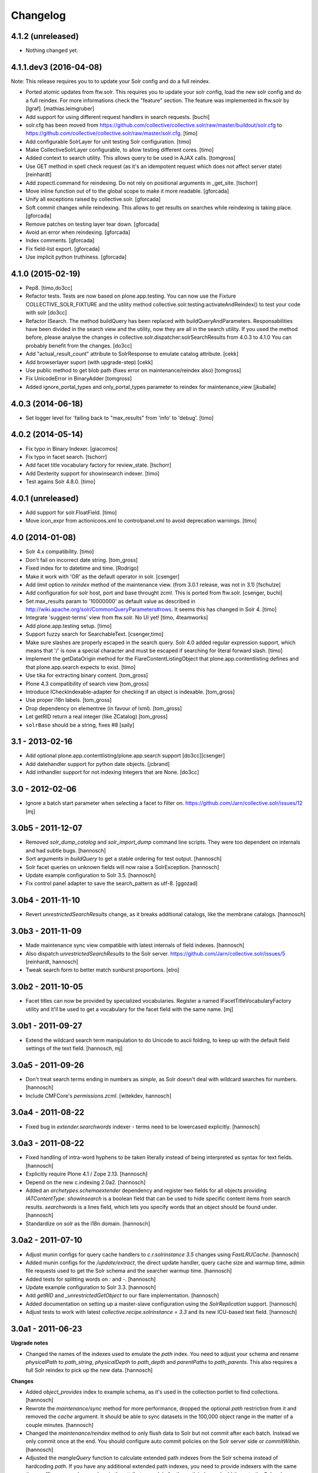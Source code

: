 Changelog
=========

4.1.2 (unreleased)
------------------

- Nothing changed yet.


4.1.1.dev3 (2016-04-08)
-----------------------

Note: This release requires you to to update your Solr config and do a full reindex.

- Ported atomic updates from ftw.solr.
  This requires you to update your solr config, load the new solr config and
  do a full reindex. For more informations check the "feature" section.
  The feature was implemented in ftw.solr by [lgraf].
  [mathias.leimgruber]

- Add support for using different request handlers in search requests.
  [buchi]

- solr.cfg has been moved from https://github.com/collective/collective.solr/raw/master/buildout/solr.cfg to https://github.com/collective/collective.solr/raw/master/solr.cfg.
  [timo]

- Add configurable SolrLayer for unit testing Solr configuration.
  [timo]

- Make CollectiveSolrLayer configurable, to allow testing different cores.
  [timo]

- Added context to search utility. This allows query to be used in AJAX calls.
  [tomgross]

- Use GET method in spell check request (as it's an idempotent request which
  does not affect server state)
  [reinhardt]

- Add zopectl.command for reindexing. Do not rely on positional arguments in _get_site.
  [tschorr]

- Move inline function out of to the global scope to make it more readable.
  [gforcada]

- Unify all exceptions raised by collective.solr.
  [gforcada]

- Soft commit changes while reindexing.
  This allows to get results on searches while reindexing is taking place.
  [gforcada]

- Remove patches on testing layer tear down.
  [gforcada]

- Avoid an error when reindexing.
  [gforcada]

- Index comments.
  [gforcada]

- Fix field-list export.
  [gforcada]

- Use implicit python truthiness.
  [gforcada]

4.1.0 (2015-02-19)
------------------

- Pep8.
  [timo,do3cc]

- Refactor tests. Tests are now based on plone.app.testing. You can now
  use the Fixture COLLECTIVE_SOLR_FIXTURE and the utility method
  collective.solr.testing:activateAndReindex() to test your code with solr
  [do3cc]

- Refactor ISearch. The method buildQuery has been replaced with buildQueryAndParameters.
  Responsabilities have been divided in the search view and the utility, now they are
  all in the search utility. If you used the method before, please analyse
  the changes in collective.solr.dispatcher:solrSearchResults from 4.0.3 to 4.1.0
  You can probably benefit from the changes.
  [do3cc]

- Add "actual_result_count" attribute to SolrResponse to emulate
  catalog attribute.
  [cekk]

- Add browserlayer suport (with upgrade-step)
  [cekk]

- Use public method to get blob path (fixes error on maintenance/reindex also)
  [tomgross]

- Fix UnicodeError in BinaryAdder
  [tomgross]

- Added ignore_portal_types and only_portal_types parameter to reindex for maintenance_view
  [jkubaile]


4.0.3 (2014-06-18)
------------------

- Set logger level for 'failing back to "max_results" from 'info' to 'debug'.
  [timo]


4.0.2 (2014-05-14)
------------------

- Fix typo in Binary Indexer.
  [giacomos]

- Fix typo in facet search.
  [tschorr]

- Add facet title vocabulary factory for review_state.
  [tschorr]

- Add Dexterity support for showinsearch indexer.
  [timo]

- Test agains Solr 4.8.0.
  [timo]


4.0.1 (unreleased)
------------------

- Add support for solr.FloatField.
  [timo]

- Move icon_expr from actionicons.xml to controlpanel.xml to avoid deprecation
  warnings.
  [timo]


4.0 (2014-01-08)
----------------

- Solr 4.x compatibility.
  [timo]

- Don't fail on incorrect date string.
  [tom_gross]

- Fixed index for to datetime and time.
  [Rodrigo]

- Make it work with 'OR' as the default operator in solr.
  [csenger]

- Add `limit` option to `reindex` method of the maintenance view.
  (from 3.0.1 release, was not in 3.1)
  [fschulze]

- Add configuration for solr host, port and base throught zcml. This is
  ported from ftw.solr.
  [csenger, buchi]

- Set max_results param to '10000000' as default value as described in
  http://wiki.apache.org/solr/CommonQueryParameters#rows. It seems this has
  changed in Solr 4.
  [timo]

- Integrate 'suggest-terms' view from ftw.solr. No UI yet!
  [timo, 4teamworks]

- Add plone.app.testing setup.
  [timo]

- Support fuzzy search for SearchableText.
  [csenger,timo]

- Make sure slashes are properly escaped in the search query. Solr 4.0 added
  regular expression support, which means that '/' is now a special character
  and must be escaped if searching for literal forward slash.
  [timo]

- Implement the getDataOrigin method for the FlareContentListingObject that
  plone.app.contentlisting defines and that plone.app.search expects to exist.
  [timo]

- Use tika for extracting binary content.
  [tom_gross]

- Plone 4.3 compatibility of search view
  [tom_gross]

- Introduce ICheckIndexable-adapter for checking if an object is indexable.
  [tom_gross]

- Use proper i18n labels.
  [tom_gross]

- Drop dependency on elementree (in favour of lxml).
  [tom_gross]

- Let getRID return a real integer (like ZCatalog)
  [tom_gross]

- ``solrBase`` should be a string, fixes #8
  [saily]


3.1 - 2013-02-16
----------------

- Add optional plone.app.contentlisting/plone.app.search support
  [do3cc][csenger]

- Add datehandler support for python date objects.
  [jcbrand]

- Add inthandler support for not indexing Integers that are None.
  [do3cc]


3.0 - 2012-02-06
----------------

- Ignore a batch start parameter when selecting a facet to filter on.
  https://github.com/Jarn/collective.solr/issues/12
  [mj]


3.0b5 - 2011-12-07
------------------

- Removed `solr_dump_catalog` and `solr_import_dump` command line scripts.
  They were too dependent on internals and had subtle bugs.
  [hannosch]

- Sort arguments in `buildQuery` to get a stable ordering for test output.
  [hannosch]

- Solr facet queries on unknown fields will now raise a SolrException.
  [hannosch]

- Update example configuration to Solr 3.5.
  [hannosch]

- Fix control panel adapter to save the search_pattern as utf-8.
  [ggozad]


3.0b4 - 2011-11-10
------------------

- Revert `unrestrictedSearchResults` change, as it breaks additional catalogs,
  like the membrane catalogs.
  [hannosch]


3.0b3 - 2011-11-09
------------------

- Made maintenance sync view compatible with latest internals of field indexes.
  [hannosch]

- Also dispatch `unrestrictedSearchResults` to the Solr server.
  https://github.com/Jarn/collective.solr/issues/5
  [reinhardt, hannosch]

- Tweak search form to better match sunburst proportions.
  [elro]


3.0b2 - 2011-10-05
------------------

- Facet titles can now be provided by specialized vocabularies. Register a named
  IFacetTitleVocabularyFactory utility and it'll be used to get a vocabulary
  for the facet field with the same name.
  [mj]


3.0b1 - 2011-09-27
------------------

- Extend the wildcard search term manipulation to do Unicode to ascii folding,
  to keep up with the default field settings of the text field.
  [hannosch, mj]


3.0a5 - 2011-09-26
------------------

- Don't treat search terms ending in numbers as `simple`, as Solr doesn't deal
  with wildcard searches for numbers.
  [hannosch]

- Include CMFCore's `permissions.zcml`.
  [witekdev, hannosch]


3.0a4 - 2011-08-22
------------------

* Fixed bug in `extender.searchwords` indexer - terms need to be lowercased
  explicitly.
  [hannosch]


3.0a3 - 2011-08-22
------------------

* Fixed handling of intra-word hyphens to be taken literally instead of being
  interpreted as syntax for text fields.
  [hannosch]

* Explicitly require Plone 4.1 / Zope 2.13.
  [hannosch]

* Depend on the new c.indexing 2.0a2.
  [hannosch]

* Added an `archetypes.schemaextender` dependency and register two fields for
  all objects providing `IATContentType`. `showinsearch` is a boolean field that
  can be used to hide specific content items from search results. `searchwords`
  is a lines field, which lets you specify words that an object should be found
  under.
  [hannosch]

* Standardize on `solr` as the i18n domain.
  [hannosch]


3.0a2 - 2011-07-10
------------------

* Adjust munin configs for query cache handlers to `c.r.solrinstance 3.5`
  changes using `FastLRUCache`.
  [hannosch]

* Added munin configs for the `/update/extract`, the direct update handler,
  query cache size and warmup time, admin file requests used to get the
  Solr schema and the searcher warmup time.
  [hannosch]

* Added tests for splitting words on `:` and `-`.
  [hannosch]

* Update example configuration to Solr 3.3.
  [hannosch]

* Add `getRID` and `_unrestrictedGetObject` to our flare implementation.
  [hannosch]

* Added documentation on setting up a master-slave configuration using the
  `SolrReplication` support.
  [hannosch]

* Adjust tests to work with latest `collective.recipe.solrinstance = 3.3` and
  its new ICU-based text field.
  [hannosch]


3.0a1 - 2011-06-23
------------------

**Upgrade notes**

* Changed the names of the indexes used to emulate the `path` index. You need
  to adjust your schema and rename `physicalPath` to `path_string`,
  `physicalDepth` to `path_depth` and `parentPaths` to `path_parents`. This
  also requires a full Solr reindex to pick up the new data.
  [hannosch]

**Changes**

* Added `object_provides` index to example schema, as it's used in the
  collection portlet to find collections.
  [hannosch]

* Rewrote the `maintenance/sync` method for more performance, dropped the
  optional `path` restriction from it and removed the `cache` argument. It
  should be able to sync datasets in the 100,000 object range in the matter of
  a couple minutes.
  [hannosch]

* Changed the `maintenance/reindex` method to only flush data to Solr but not
  commit after each batch. Instead we only commit once at the end. You should
  configure auto commit policies on the Solr server side or `commitWithin`.
  [hannosch]

* Adjusted the `mangleQuery` function to calculate extended path indexes from
  the Solr schema instead of hardcoding `path`. If you have any additional
  extended path indexes, you need to provide indexers with the same three
  suffixes as we do ourselves in the `attributes` module for the `path` index
  and add those to the Solr schema.
  [hannosch]

* Added documentation on Java process, monitoring production settings and
  include a number of useful munin plugin configurations.
  [hannosch]

* Updated example config to include production settings and JMX.
  [hannosch]

* Updated example config to collective.recipe.solrinstance 3.1 and Solr 3.2.
  [hannosch]


2.0 - 2011-06-04
----------------

* Updated readme and project description, adding detailed information about how
  Solr works and how we integrate with it.
  [hannosch]


2.0b2 - 2011-05-18
------------------

* Added optional support for the `Lazy` backports founds in catalogqueryplan.
  [hannosch]

* Fixed patch of LazyCat's `__add__` method to patch the base class instead, as
  the method was moved.
  [hannosch]

* Updated test config to Solr 3.1, which should be supported but hasn't seen
  extensive production use.
  [hannosch]

* Avoid using the deprecated `five:implements` directive.
  [hannosch]


2.0b1 - 2011-04-06
------------------

* Rewrite the `isSimpleSearch` function to use a less complex regular
  expression, which doesn't have O(2**n) scaling properties.
  [hannosch]

* Use the standard libraries doctest module.
  [hannosch]

* Fix the pretty_title_or_id method from PloneFlare; the implementation
  was broken, now delegates to the standard Plone implementation.
  [mj]


2.0a3 - 2011-01-26
------------------

* In `solr_dump_catalog` correctly handle boolean values and empty text fields.
  [hannosch]


2.0a2 - 2011-01-10
------------------

* Provide a dummy request in the `solr_dump_catalog` command.
  [hannosch]


2.0a1 - 2011-01-10
------------------

* Handle utf-8 encoded data correctly in `utils.isWildCard`.
  [hannosch]

* Gracefully handle exceptions raised during index data retrieval.
  [tom_gross, hannosch]

* Added `zopectl.command` entry points for three new scripts.
  `solr_clear_index` will remove all entries from Solr. `solr_dump_catalog`
  will efficiently dump the content of the catalog onto the filesystem and
  `solr_import_dump` will import the dump into Solr. This can be used to
  bootstrap an empty Solr index or update it when the boost logic has changed.
  All scripts will either take the first Plone site found in the database or
  accept an unnamed command line argument to specify the id. The Solr server
  needs to be running and the connection info needs to be configured in the
  Plone site. Example use: ``bin/instance solr_dump_catalog Plone``. In this
  example the data would be stored in `var/instance/solr_dump_plone`. The data
  can be transferred between machines and calling `solr_dump_catalog` multiple
  times will append new data to the existing dump. To get Solr up-to-date you
  should still call `@@solr-maintenance/sync`.
  [hannosch, witsch]

* Changed search pattern syntax to use `str.format` syntax and make both
  `{value}` and `{base_value}` available in the pattern.
  [hannosch]

* Add possibility to calculate site-specific boost values via a skin script.
  [hannosch, witsch]

* Fix wildcard searches for patterns other than just ending with an asterisk.
  [hannosch, witsch]

* Require Plone 4.x, declare package dependencies & remove BBB bits.
  [hannosch, witsch]

* Add configurable setting for custom search pattern for simple searches,
  allowing to include multiple fields with specific boost values.
  [hannosch, witsch]

* Don't modify search parameters during indexing.
  [hannosch, witsch]

* Fixed auto-commit support to actually sent the data to Solr, but omit the
  commit message.
  [hannosch]

* Added support for ``commitWithin`` support on add messages as per SOLR-793.
  This feature requires a Solr 1.4 server.
  [hannosch]

* Split out 404 auto-suggestion tests into a separate file and disabled them
  under Plone 4 - the feature is no longer part of Plone.
  [hannosch]

* Fixed error handling code to deal with different exception string
  representations in Python 2.6.
  [hannosch]

* Made tests independent of the ``Large Folder`` content type, as it no longer
  exists in Plone 4.
  [hannosch]

* Avoid using the incompatible TestRequest from zope.publisher inside Zope 2.
  [hannosch]

* Fixed undefined variables in ``search.pt`` for Plone 4 compatibility.
  [hannosch]


1.1 - Released March 17, 2011
-----------------------------

* Still index, if a field can't be accessed.
  [tom_gross]

* Fix the pretty_title_or_id method from PloneFlare; the implementation
  was broken, now delegates to the standard Plone implementation.
  [mj]


1.0 - Released September 14, 2010
---------------------------------

* Enable multi-field "fq" statements.
  [tesdal, witsch]

* Prevent logging of "unknown" search attributes for `use_solr` and the
  infamous `-C` Zope startup parameter.
  [witsch]


1.0rc3 - Released September 9, 2010
-----------------------------------

* Add logging of queries without explicit "rows" parameter.
  [witsch]

* Add configuration to exclude user from ``allowedRolesAndUsers`` for
  better cacheability.
  [tesdal, witsch]

* Add configuration for effective date steps.
  [tesdal, witsch]

* Handle python `datetime` and `date` objects.
  [do3cc, witsch]

* Fixed a grammar error in ``error.pt``.
  [hannosch]


1.0rc2 - Released August 31, 2010
---------------------------------

* Fix regression about catalog fallback with required, but empty parameters.
  [tesdal, witsch]


1.0rc1 - Released July 30, 2010
-------------------------------

* Handle broken or timed out connections during schema retrieval gracefully.
  Refs http://plone.org/products/collective.solr/issues/23
  [ftoth, witsch]


1.0b24 - Released July 29, 2010
-------------------------------

* Fix security issue with `getObject` on Solr flares, which used unrestricted
  traversal on the entire path, potentially leading to information leaks.
  Refs http://plone.org/products/collective.solr/issues/27
  [pilz, witsch]

* Add missing `CreationDate` method to flares.
  This fixes http://plone.org/products/collective.solr/issues/16
  [witsch]

* Add logging for slow queries along with the query time as reported by Solr.
  [witsch]

* Limit number of matches looked up during live search for speedier replies.
  [witsch]

* Renamed the batch parameters to ``b_start`` and ``b_size`` to avoid
  conflicts with index names and be consistent with existing template code.
  [do3cc]

* Added a new config option ``auto-commit`` which is enabled by default. You
  can disable this, which avoids any explicit commit messages to be sent to
  the Solr server by the client. You have to configure commit policies on
  the server side instead.
  [hannosch]

* Added support for a special query key ``use_solr`` which forces queries to
  be sent to Solr even though none of the required keys match. This can be
  used to sent individual catalog queries to Solr.
  [hannosch]


1.0b23 - Released May 15, 2010
------------------------------

* Add support for batching, i.e. only fetch and parse items from Solr,
  which are part of the currently handled batch.
  [witsch]

* Fix quoting of operators for multi-word search terms.
  [witsch]

* Use the faster C implementations of `elementtree`/`xml.etree` if available.
  [hannosch, witsch]

* Grant restricted code access to the search results, e.g. skin scripts.
  [do3cc, witsch]

* Fix handling of 'depth' argument when querying multiple paths.
  [reinhardt, witsch]

* Don't break when filter queries should be used for all parameters.
  [reinhardt, witsch]

* Always provide values for all metadata columns like the catalog does.
  [witsch]

* Always fall back to portal catalog for "navtree" queries so the set of
  required query parameters can be empty.
  This refs http://plone.org/products/collective.solr/issues/18
  [reinhardt, witsch]

* Prevent parsing errors for dates from before 1000 A.D. in combination
  with 32-bit systems and Solr 1.4.
  [reinhardt, witsch]

* Don't process content with its own indexing methods, e.g. ``reindexObject``,
  via the `reindex` maintenance view.
  [witsch]

* Let query builder handle sets of possible boolean values as passed by
  boolean topic criteria for example.
  [hannosch, witsch]

* Recognize new ``solr.TrieDateField`` field type and handle it in the same
  way as we handle the older ``solr.DateField``.
  [hannosch]

* Warn about missing search indices and non-stored sort parameters.
  [witsch]

* Fix issue when reindexing objects with empty date fields.
  [witsch]

* Changed the default schema for ``is_folderish`` to store the value. The
  reference browser search expects it on the brain.
  [hannosch]

* Changed the GenericSetup export/import handler for the Solr manager to
  ignore non-persistent utilities.
  [hannosch]

* Add support for `LinguaPlone`.
  [witsch]

* Update sample Solr buildout configuration and documentation to recommend a
  high enough default setting for maximum search results returned by Solr.
  This refs http://plone.org/products/collective.solr/issues/20
  [witsch]


1.0b22 - Released February 23, 2010
-----------------------------------

* Split out a ``BaseSolrConnectionConfig`` class, to be used for registering a
  non-persistent connection configuration.
  [hannosch]

* Fix bug regarding timeout locking.
  [witsch]

* Convert test setup to `collective.testcaselayer`.
  [witsch]

* Only apply timeout decorator when actually committing changes to Solr,
  also re-enabling the use of query parameters for maintenance views again.
  [witsch]

* We also need to change the ``SearchDispatcher`` to use the original method
  in case Solr isn't active.
  [hannosch]

* Changed the ``searchResults`` monkey to store and use the method found on
  the class instead of assuming it comes from the base class.  This makes
  things work with `LinguaPlone` which also patches this method.
  [hannosch]

* Add dutch translation.
  [WouterVH]

* Refactor buildout to allow running tests against Plone 4.x.
  [witsch]

* Optimize reindex behavior when populating the Solr index for the first time.
  [hannosch, witsch]

* Only register indexable attributes the old way on Plone 3.x.
  [jcbrand]

* Fix timeout decorator to work ttw.
  [hannosch, witsch]

* Add "z3c.autoinclude.plugin" entry point, so in Plone 3.3+ you can avoid
  loading the ZCML file.
  [hannosch]


1.0b21 - Released February 11, 2010
-----------------------------------

* Fix unindexing to not fetch more data from the objects than necessary.
  [witsch]

* Use decorator to lock timeouts and make sure the lock is always released.
  [witsch]

* Fix maintenance views to work without setting up a Solr connection first.
  [witsch]


1.0b20 - Released January 26, 2010
----------------------------------

* Fix reindexing to always provide data for all fields defined in the schema
  as support for "updateable/modifiable documents" is only planned for Solr
  1.5.  See https://issues.apache.org/jira/browse/SOLR-139 for more info.
  [witsch]

* Fix CSS issues regarding facet display on IE6.
  [witsch]


1.0b19 - Released January 24, 2010
----------------------------------

* Fix partial reindexing to preserve data for indices that are not stored.
  [witsch]

* Help with improved logging of auto-flushes for easier performance tuning.
  [witsch]


1.0b18 - Released January 23, 2010
----------------------------------

* Work around layout issue regarding facet counts on IE6.
  [witsch]


1.0b17 - Released January 21, 2010
----------------------------------

* Don't confuse pre-configured filter queries with facet selections.
  [witsch]

* Always display selected facets, even, or especially, without search results.
  [witsch]


1.0b16 - Released January 11, 2010
----------------------------------

* Remove `catalogSync` maintenance view since it would need to fetch
  additional data (for non-stored indices) from the objects themselves in
  order to work correctly.
  [witsch]

* Fix `reindex` maintenance view to preserve data that cannot be fetched from
  Solr during partial indexing, i.e. indices that are not stored.
  [witsch]

* Use wildcard searches for simple search terms to reflect Plone's default
  behaviour.
  [witsch]

* Fix drill-down for facet values containing white space.
  [witsch]

* Add support for partial syncing of catalog and solr indexes.
  [witsch]


1.0b15 - Released October 12, 2009
----------------------------------

* Filter control characters from all input to prevent indexing errors.
  This refs http://plone.org/products/collective.solr/issues/1
  [witsch]


1.0b14 - Released September 17, 2009
------------------------------------

* Fix query builder to use explicit `OR`\s so that it becomes possible to
  change Solr's default operator to `AND`.
  [witsch]

* Remove relevance information from search results as they don't make sense
  to the user.
  [witsch]


1.0b13 - Released August 20, 2009
---------------------------------

* Fix `reindex` and `catalogSync` maintenance views to not pass invalid data
  back to Solr when indexing an explicit list of attributes.
  [witsch]


1.0b12 - Released August 15, 2009
---------------------------------

* Fix `reindex` maintenance view to keep any existing data when indexing a
  given list of attributes.
  [witsch]

* Add support for facet dependencies: Specifying a facet "foo" like "foo:bar"
  only makes it show up when a value for "bar" has been previously selected.
  [witsch]

* Allow indexer methods to raise `AttributeError` to prevent an attribute
  from being indexed.
  [witsch]


1.0b11 - Released July 2, 2009
------------------------------

* Fix maintenance view for adding/syncing single indexes using catalog data.
  [witsch]

* Allow to configure query parameters for which filter queries should be
  used (see http://wiki.apache.org/solr/FilterQueryGuidance for more info)
  [fschulze, witsch]

* Encode unicode strings when building facet links.
  [fschulze, witsch]

* Fix facet display to try to keep the given order of facets.
  [witsch]

* Allow facet values to be translated.
  [witsch]


1.0b10 - Released June 11, 2009
-------------------------------

* Range queries must not be quoted with the new query parser.
  [witsch]

* Disable socket timeouts during maintenance tasks.
  [witsch]

* Close the response object after searching in order to avoid
  `ResponseNotReady` errors triggering duplicate queries.
  [witsch]

* Use proper way of accessing jQuery & fix IE6 syntax error.
  [fschulze]

* Format relevance value for search results.
  [witsch]


1.0b9 - Released May 12, 2009
-----------------------------

* Add safety net for using a translation map on unicode strings.
  This fixes http://plone.org/products/collective.solr/issues/4
  [witsch]

* Add workaround for issue with `SearchableText` criteria in topics.
  This fixes http://plone.org/products/collective.solr/issues/3
  [witsch]

* Add maintenance view for adding/syncing single indexes using already
  existing data from the portal catalog.
  [witsch]

* Fix hard-coded unique key in maintenance view.
  [witsch]


1.0b8 - Released May 4, 2009
----------------------------

* Fix indexing regarding Plone 3.3, `plone.indexer`_ & `PLIP 239`_.
  This fixes http://plone.org/products/collective.solr/issues/6
  [witsch]

  .. _`plone.indexer`: http://pypi.python.org/pypi/plone.indexer/
  .. _`PLIP 239`: http://plone.org/products/plone/roadmap/239


1.0b7 - Released April 28, 2009
-------------------------------

* Fix unintended (de)activation of the Solr integration during profile
  (re)application.
  [witsch]

* Fix display of facet information with no active facets.
  [witsch]

* Register import and export steps using ZCML.
  [witsch]


1.0b6 - Released April 20, 2009
-------------------------------

* Add support for facetted searches.
  [witsch]

* Update code to comply to PEP8 style guide lines.
  [witsch]

* Expose additional information provided by Solr - for example about headers
  and search facets.
  [witsch]

* Handle edge cases like invalid range queries by quoting
  [tesdal]

* Parse and quote the query to filter invalid query syntax.
  [tesdal]

* In solrSearchResults, if the passed in request is a dict, look up
  request to enable adaptation into PloneFlare.
  [tesdal]

* Added support for objects with a 'query' attribute as search values.
  [tmog]


1.0b5 - Released December 16, 2008
----------------------------------

* Fix and extend logging in "sync" maintenance view.
  [witsch]


1.0b4 - Released November 23, 2008
----------------------------------

* Filter control characters to prevent indexing errors.  This fixes
  http://plone.org/products/collective.solr/issues/1
  [witsch]

* Avoid using brains when getting all objects from the catalog for sync runs.
  [witsch]

* Prefix output from maintenance views with a time-stamp.
  [witsch]


1.0b3 - Released November 12, 2008
----------------------------------

* Fix url fallback during schema retrieval.
  [witsch]

* Fix issue regarding quoting of white space when searching.
  [witsch]

* Make indexing operations more robust in case the schema is missing a
  unique key or couldn't be parsed.
  [witsch]


1.0b2 - Released November 7, 2008
---------------------------------

* Make schema retrieval slightly more robust to not let network failures
  prevent access to the site.
  [witsch]


1.0b1 - Released November 5, 2008
---------------------------------

* Initial release
  [witsch]
